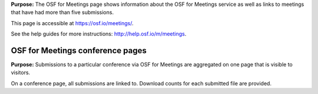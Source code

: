 

**Purpose:** The OSF for Meetings page shows information about the OSF for Meetings service as well as links to meetings that have had more than five submissions.

This page is accessible at https://osf.io/meetings/.

See the help guides for more instructions: http://help.osf.io/m/meetings.

OSF for Meetings conference pages
---------------------------------

**Purpose:** Submissions to a particular conference via OSF for Meetings are aggregated on one page that is visible to visitors.

On a conference page, all submissions are linked to. Download counts for each submitted file are provided.


